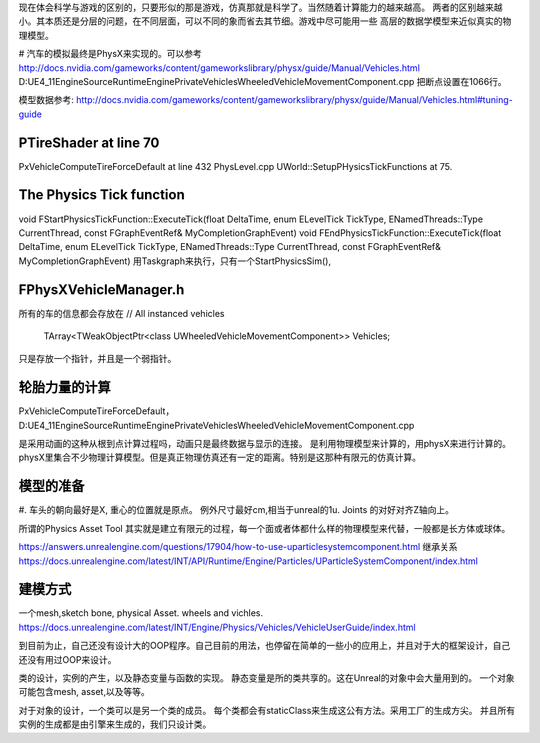 现在体会科学与游戏的区别的，只要形似的那是游戏，仿真那就是科学了。当然随着计算能力的越来越高。
两者的区别越来越小。其本质还是分层的问题，在不同层面，可以不同的象而省去其节细。游戏中尽可能用一些
高层的数据学模型来近似真实的物理模型。

#
汽车的模拟最终是PhysX来实现的。可以参考
http://docs.nvidia.com/gameworks/content/gameworkslibrary/physx/guide/Manual/Vehicles.html
D:\UE4_11\Engine\Source\Runtime\Engine\Private\Vehicles\WheeledVehicleMovementComponent.cpp
把断点设置在1066行。

模型数据参考: http://docs.nvidia.com/gameworks/content/gameworkslibrary/physx/guide/Manual/Vehicles.html#tuning-guide

PTireShader at line 70
===========

PxVehicleComputeTireForceDefault at line 432
PhysLevel.cpp 
UWorld::SetupPHysicsTickFunctions at 75.


The Physics Tick function
==========================
void FStartPhysicsTickFunction::ExecuteTick(float DeltaTime, enum ELevelTick TickType, ENamedThreads::Type CurrentThread, const FGraphEventRef& MyCompletionGraphEvent)
void FEndPhysicsTickFunction::ExecuteTick(float DeltaTime, enum ELevelTick TickType, ENamedThreads::Type CurrentThread, const FGraphEventRef& MyCompletionGraphEvent)
用Taskgraph来执行，只有一个StartPhysicsSim(),

FPhysXVehicleManager.h
======================

所有的车的信息都会存放在
// All instanced vehicles
	TArray<TWeakObjectPtr<class UWheeledVehicleMovementComponent>>			Vehicles;
只是存放一个指针，并且是一个弱指针。

轮胎力量的计算
==============

PxVehicleComputeTireForceDefault， D:\UE4_11\Engine\Source\Runtime\Engine\Private\Vehicles\WheeledVehicleMovementComponent.cpp

是采用动画的这种从根到点计算过程吗，动画只是最终数据与显示的连接。 是利用物理模型来计算的，用physX来进行计算的。physX里集合不少物理计算模型。但是真正物理仿真还有一定的距离。特别是这那种有限元的仿真计算。

模型的准备
==========

#. 车头的朝向最好是X, 重心的位置就是原点。 例外尺寸最好cm,相当于unreal的1u.
Joints 的对好对齐Z轴向上。

所谓的Physics Asset Tool 其实就是建立有限元的过程，每一个面或者体都什么样的物理模型来代替，一般都是长方体或球体。

https://answers.unrealengine.com/questions/17904/how-to-use-uparticlesystemcomponent.html
继承关系
https://docs.unrealengine.com/latest/INT/API/Runtime/Engine/Particles/UParticleSystemComponent/index.html

建模方式
=========
一个mesh,sketch bone, physical Asset.
wheels and vichles.
https://docs.unrealengine.com/latest/INT/Engine/Physics/Vehicles/VehicleUserGuide/index.html


到目前为止，自己还没有设计大的OOP程序。自己目前的用法，也停留在简单的一些小的应用上，并且对于大的框架设计，自己还没有用过OOP来设计。

类的设计，实例的产生，以及静态变量与函数的实现。 静态变量是所的类共享的。这在Unreal的对象中会大量用到的。 一个对象可能包含mesh, asset,以及等等。

对于对象的设计，一个类可以是另一个类的成员。
每个类都会有staticClass来生成这公有方法。采用工厂的生成方尖。 并且所有实例的生成都是由引擎来生成的，我们只设计类。
